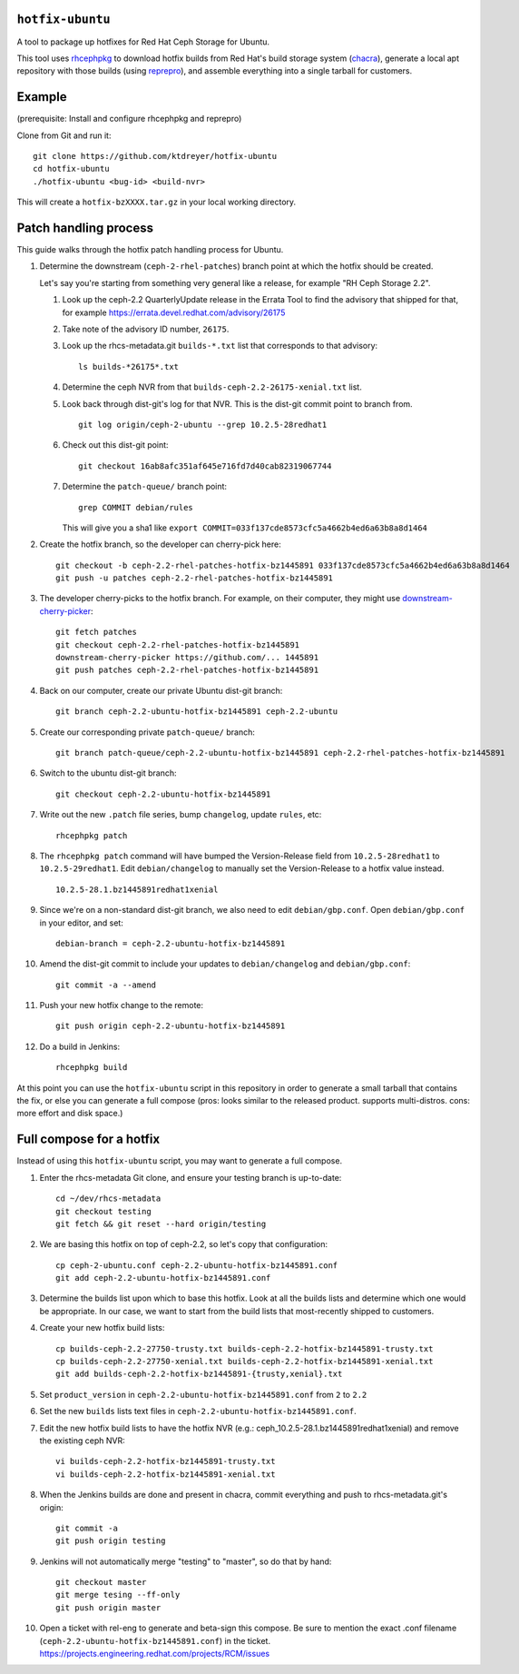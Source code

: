 ``hotfix-ubuntu``
=================

A tool to package up hotfixes for Red Hat Ceph Storage for Ubuntu.

This tool uses `rhcephpkg <https://github.com/red-hat-storage/rhcephpkg>`_ to
download hotfix builds from Red Hat's build storage system (`chacra
<https://github.com/ceph/chacra>`_), generate a local apt repository with those
builds (using `reprepro <http://mirrorer.alioth.debian.org/>`_), and assemble
everything into a single tarball for customers.

Example
=======

(prerequisite: Install and configure rhcephpkg and reprepro)

Clone from Git and run it::

  git clone https://github.com/ktdreyer/hotfix-ubuntu
  cd hotfix-ubuntu
  ./hotfix-ubuntu <bug-id> <build-nvr>

This will create a ``hotfix-bzXXXX.tar.gz`` in your local working directory.

Patch handling process
======================

This guide walks through the hotfix patch handling process for Ubuntu.

#. Determine the downstream (``ceph-2-rhel-patches``) branch point at which
   the hotfix should be created.

   Let's say you're starting from something very general like a release, for
   example "RH Ceph Storage 2.2".

   #. Look up the ceph-2.2 QuarterlyUpdate release in the Errata Tool to find
      the advisory that shipped for that, for example
      https://errata.devel.redhat.com/advisory/26175

   #. Take note of the advisory ID number, ``26175``.

   #. Look up the rhcs-metadata.git ``builds-*.txt`` list that corresponds to
      that advisory::

        ls builds-*26175*.txt

   #. Determine the ceph NVR from that ``builds-ceph-2.2-26175-xenial.txt``
      list.

   #. Look back through dist-git's log for that NVR. This is the dist-git
      commit point to branch from.
      ::

        git log origin/ceph-2-ubuntu --grep 10.2.5-28redhat1

   #. Check out this dist-git point::

        git checkout 16ab8afc351af645e716fd7d40cab82319067744

   #. Determine the ``patch-queue/`` branch point::

        grep COMMIT debian/rules

      This will give you a sha1 like ``export
      COMMIT=033f137cde8573cfc5a4662b4ed6a63b8a8d1464``

#. Create the hotfix branch, so the developer can cherry-pick here::

     git checkout -b ceph-2.2-rhel-patches-hotfix-bz1445891 033f137cde8573cfc5a4662b4ed6a63b8a8d1464
     git push -u patches ceph-2.2-rhel-patches-hotfix-bz1445891

#. The developer cherry-picks to the hotfix branch. For example, on
   their computer, they might use `downstream-cherry-picker
   <https://github.com/ktdreyer/downstream-cherry-picker>`_::

     git fetch patches
     git checkout ceph-2.2-rhel-patches-hotfix-bz1445891
     downstream-cherry-picker https://github.com/... 1445891
     git push patches ceph-2.2-rhel-patches-hotfix-bz1445891

#. Back on our computer, create our private Ubuntu dist-git branch::

     git branch ceph-2.2-ubuntu-hotfix-bz1445891 ceph-2.2-ubuntu

#. Create our corresponding private ``patch-queue/`` branch::

     git branch patch-queue/ceph-2.2-ubuntu-hotfix-bz1445891 ceph-2.2-rhel-patches-hotfix-bz1445891

#. Switch to the ubuntu dist-git branch::

     git checkout ceph-2.2-ubuntu-hotfix-bz1445891

#. Write out the new ``.patch`` file series, bump ``changelog``,
   update ``rules``, etc::

     rhcephpkg patch

#. The ``rhcephpkg patch`` command will have bumped the Version-Release field
   from ``10.2.5-28redhat1`` to ``10.2.5-29redhat1``. Edit
   ``debian/changelog`` to manually set the Version-Release to a hotfix
   value instead.
   ::

     10.2.5-28.1.bz1445891redhat1xenial

#. Since we're on a non-standard dist-git branch, we also need to edit
   ``debian/gbp.conf``. Open ``debian/gbp.conf`` in your editor, and set::

     debian-branch = ceph-2.2-ubuntu-hotfix-bz1445891

#. Amend the dist-git commit to include your updates to ``debian/changelog``
   and ``debian/gbp.conf``::

     git commit -a --amend

#. Push your new hotfix change to the remote::

     git push origin ceph-2.2-ubuntu-hotfix-bz1445891

#. Do a build in Jenkins::

     rhcephpkg build

At this point you can use the ``hotfix-ubuntu`` script in this repository in
order to generate a small tarball that contains the fix, or else you can
generate a full compose (pros: looks similar to the released product. supports
multi-distros. cons: more effort and disk space.)

Full compose for a hotfix
=========================

Instead of using this ``hotfix-ubuntu`` script, you may want to generate a full compose.

#. Enter the rhcs-metadata Git clone, and ensure your testing branch is
   up-to-date::

     cd ~/dev/rhcs-metadata
     git checkout testing
     git fetch && git reset --hard origin/testing

#. We are basing this hotfix on top of ceph-2.2, so let's copy that
   configuration::

     cp ceph-2-ubuntu.conf ceph-2.2-ubuntu-hotfix-bz1445891.conf
     git add ceph-2.2-ubuntu-hotfix-bz1445891.conf

#. Determine the builds list upon which to base this hotfix.  Look at
   all the builds lists and determine which one would be appropriate. In
   our case, we want to start from the build lists that most-recently
   shipped to customers.

#. Create your new hotfix build lists::

     cp builds-ceph-2.2-27750-trusty.txt builds-ceph-2.2-hotfix-bz1445891-trusty.txt
     cp builds-ceph-2.2-27750-xenial.txt builds-ceph-2.2-hotfix-bz1445891-xenial.txt
     git add builds-ceph-2.2-hotfix-bz1445891-{trusty,xenial}.txt

#. Set ``product_version`` in
   ``ceph-2.2-ubuntu-hotfix-bz1445891.conf`` from ``2`` to ``2.2``

#. Set the new ``builds`` lists text files in
   ``ceph-2.2-ubuntu-hotfix-bz1445891.conf``.
   
#. Edit the new hotfix build lists to have the hotfix NVR 
   (e.g.: ceph_10.2.5-28.1.bz1445891redhat1xenial) and remove the 
   existing ceph NVR::

     vi builds-ceph-2.2-hotfix-bz1445891-trusty.txt
     vi builds-ceph-2.2-hotfix-bz1445891-xenial.txt

#. When the Jenkins builds are done and present in chacra, commit
   everything and push to rhcs-metadata.git's origin::

     git commit -a
     git push origin testing

#. Jenkins will not automatically merge "testing" to "master", so do
   that by hand::

     git checkout master
     git merge tesing --ff-only
     git push origin master

#. Open a ticket with rel-eng to generate and beta-sign this compose. Be
   sure to mention the exact .conf filename
   (``ceph-2.2-ubuntu-hotfix-bz1445891.conf``) in the ticket.
   https://projects.engineering.redhat.com/projects/RCM/issues
